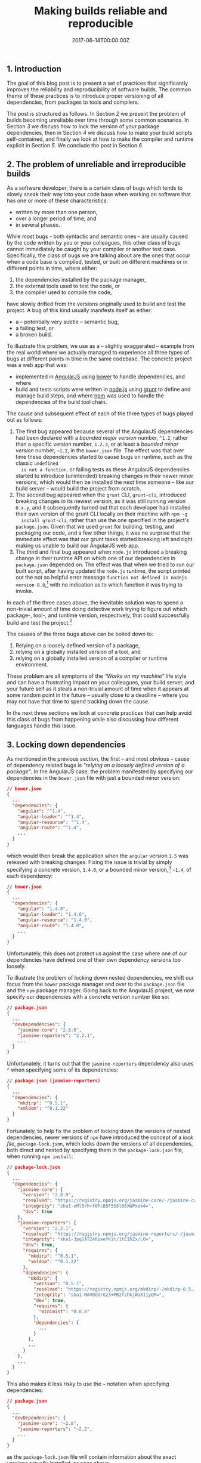 #+hugo_base_dir: ../
#+hugo_section: ./categories/musings/
#+hugo_front_matter_key_replace: description>summary
#+hugo_categories: "Musings"
#+hugo_tags: "Software development" "Dependency management"

#+title: Making builds reliable and reproducible
#+date: 2017-06-14T00:00:00Z
#+description: In this post, we present how to improve the reliability and reproducibility of software builds.

** 1. Introduction
The goal of this blog post is to present a set of practices that significantly
improves the reliability and reproducibility of software builds. The common
theme of these practices is to introduce proper versioning of all dependencies,
from packages to tools and compilers.

The post is structured as follows. In Section [[*2. The problem of unreliable and irreproducible builds][2]] we present the problem of builds
becoming unreliable over time through some common scenarios. In Section [[*3. Locking down dependencies][3]] we
discuss how to lock the version of your package dependencies, then in Section [[*4. Making build scripts self-contained][4]]
we discuss how to make your build scripts self-contained, and finally we look at
how to make the compiler and runtime explicit in Section [[*5. Making compiler and runtime versions explicit][5]]. We conclude the post
in Section [[*6. Conclusion][6]].

** 2. The problem of unreliable and irreproducible builds
As a software developer, there is a certain class of bugs which tends to slowly
sneak their way into your code base when working on software that has one or
more of these characteristics:

- written by more than one person,
- over a longer period of time, and
- in several phases.

While most bugs - both syntactic and semantic ones - are usually caused by the
code written by you or your colleagues, this other class of bugs cannot
immediately be caught by your compiler or another test case. Specifically, the
class of bugs we are talking about are the ones that occur when a code base is
compiled, tested, or built on different machines or in different points in time,
where either:

1. the dependencies installed by the package manager,
2. the external tools used to test the code, or
3. the compiler used to compile the code,

have slowly drifted from the versions originally used to build and test the
project. A bug of this kind usually manifests itself as either:

- a -- potentially very subtle -- semantic bug,
- a failing test, or
- a broken build.

To illustrate this problem, we use as a -- slightly exaggerated -- example from
the real world where we actually managed to experience all three types of bugs
at different points in time in the same codebase. The concrete project was a web
app that was:

- implemented in [[https://angularjs.org/][AngularJS]] using [[https://bower.io/][bower]] to handle dependencies, and where
- build and tests scripts were written in [[https://nodejs.org/en/][node.js]] using [[https://gruntjs.com/][grunt]] to define and
  manage build steps, and where [[https://www.npmjs.com][npm]] was used to handle the dependencies of the
  build tool chain.

The cause and subsequent effect of each of the three types of bugs played out as
follows:

1. The first bug appeared because several of the AngularJS dependencies had been
   declared with a /bounded major version/ number, ~^1.2~, rather than a
   specific version number, ~1.2.3~, or at least a /bounded minor version/
   number, ~~1.2~, in the ~bower.json~ file. The effect was that over time these
   dependencies started to cause bugs on runtime, such as the classic ~undefined
   is not a function~, or failing tests as these AngularJS dependencies started
   to introduce (unintended) breaking changes in their newer minor versions,
   which would then be installed the next time someone -- like our build server
   -- would build the project from scratch.
2. The second bug appeared when the ~grunt~ CLI, ~grunt-cli~, introduced
   breaking changes in its newest version, as it was still running version
   ~0.x.y~, and it subsequently turned out that each developer had installed
   their own version of the grunt CLI locally on their machine with ~npm -g
   install grunt-cli~, rather than use the one specified in the project's
   ~package.json~. Given that we used ~grunt~ for building, testing, and
   packaging our code, and a few other things, it was no surprise that the
   immediate effect was that our grunt tasks started breaking left and right
   making us unable to build our AngularJS web app.
3. The third and final bug appeared when ~node.js~ introduced a breaking change
   in their runtime API on which one of our dependencies in ~package.json~
   depended on. The effect was that when we tried to run our built script, after
   having updated the ~node.js~ runtime, the script printed out the not so
   helpful error message ~function not defined in nodejs version 8.0~,[fn:1] with
   no indication as to which function it was trying to invoke.

In each of the three cases above, the inevitable solution was to spend a
non-trivial amount of time doing detective work trying to figure out which
package-, tool-, and runtime version, respectively, that could successfully
build and test the project.[fn:2]

The causes of the three bugs above can be boiled down to:

1. Relying on a loosely defined version of a package,
2. relying on a globally installed version of a tool, and
3. relying on a globally installed version of a compiler or runtime environment.

These problem are all symptoms of the /“Works on my machine”/ life style and can
have a frustrating impact on your colleagues, your build server, and your future
self as it steals a non-trivial amount of time when it appears at some random
point in the future -- usually close to a deadline -- where you may not have
that time to spend tracking down the cause.

In the next three sections we look at concrete practices that can help avoid
this class of bugs from happening while also discussing how different languages
handle this issue.

** 3. Locking down dependencies
As mentioned in the previous section, the first -- and most obvious -- cause of
dependency related bugs is /“relying on a loosely defined version of a
package”/. In the AngularJS case, the problem manifested by specifying our
dependencies in the ~bower.json~ file with just a bounded minor version:

#+begin_src json
// bower.json
{
  ...
  "dependencies": {
    "angular": "^1.4",
    "angular-loader": "^1.4",
    "angular-resource": "^1.4",
    "angular-route": "^1.4",
    ...
  }
}
#+end_src

which would then break the application when the ~angular~ version ~1.5~ was
released with breaking changes. Fixing the issue is trivial by simply specifying
a concrete version, ~1.4.0~, or a bounded minor version,[fn:3] ~~1.4~, of each
dependency:

#+begin_src json
// bower.json
{
  ...
  "dependencies": {
    "angular": "1.4.0",
    "angular-loader": "1.4.0",
    "angular-resource": "1.4.0",
    "angular-route": "1.4.0",
    ...
  }
}
#+end_src

Unfortunately, this does not protect us against the case where one of our
dependencies have defined one of their own dependency versions too loosely.

To illustrate the problem of locking down nested dependencies, we shift our
focus from the ~bower~ package manager and over to the ~package.json~ file and
the ~npm~ package manager. Going back to the AngularJS project, we now specify
our dependencies with a concrete version number like so:

#+begin_src json
// package.json
{
  ...
  "devDependencies": {
    "jasmine-core": "2.8.0",
    "jasmine-reporters": "2.2.1",
    ...
  }
}
#+end_src

Unfortunately, it turns out that the ~jasmine-reporters~ dependency also uses
~^~ when specifying some of its dependencies:

#+begin_src json
// package.json (jasmine-reporters)
{
  ...
  "dependencies": {
    "mkdirp": "^0.5.1",
    "xmldom": "^0.1.22"
  }
}
#+end_src

Fortunately, to help fix the problem of locking down the versions of nested
dependencies, newer versions of ~npm~ have introduced the concept of a /lock
file/, ~package-lock.json~, which locks down the versions of all dependencies,
both direct and nested by specifying them in the ~package-lock.json~ file, when
running ~npm install~:

#+begin_src json
// package-lock.json
{
  ...
  "dependencies": {
    "jasmine-core": {
      "version": "2.8.0",
      "resolved": "https://registry.npmjs.org/jasmine-core/-/jasmine-core-2.8.0.tgz",
      "integrity": "sha1-vMl5rh+f0FcB5F5S5l06XWPxok4=",
      "dev": true
    },
    "jasmine-reporters": {
      "version": "2.2.1",
      "resolved": "https://registry.npmjs.org/jasmine-reporters/-/jasmine-reporters-2.2.1.tgz",
      "integrity": "sha1-3pqSATZ4RiaefKit/1tEIhZx/L0=",
      "dev": true,
      "requires": {
        "mkdirp": "^0.5.1",
        "xmldom": "^0.1.22"
      },
      "dependencies": {
        "mkdirp": {
          "version": "0.5.1",
          "resolved": "https://registry.npmjs.org/mkdirp/-/mkdirp-0.5.1.tgz",
          "integrity": "sha1-MAV0OOrGz3+MR2fzhkjWaX11yQM=",
          "dev": true,
          "requires": {
            "minimist": "0.0.8"
          },
          "dependencies": {
            ...
          }
        },
        ...
      }
    },
    ...
  }
}
#+end_src

This also makes it less risky to use the ~~~ notation when specifying
dependencies:

#+begin_src json
// package.json
{
  ...
  "devDependencies": {
    "jasmine-core": "~2.8",
    "jasmine-reporters": "~2.2",
    ...
  }
}
#+end_src

as the ~package-lock.json~ file will contain information about the exact
versions actually installed, as seen above.

Not only does specifying exact versions and using lock files make your builds
more reliable, it also makes it easier to update versions as you can see the
whole diff of changed (nested) versions in the ~package-lock.json~ file.
Likewise, it also makes your builds more secure as you can pinpoint which
exactly versions you are running on your server(s) in the rare case where an npm
package becomes compromised.

Lock files are not just a JavaScript-specific concept, but can be found in many
other languages, such as Elixir, where dependencies are specified in a ~mix.exs~
file:

#+begin_src elixir
# mix.exs
...
  defp deps do
    [
      {:credo, "~> 1.0.0", only: [:dev, :test], runtime: false},
      {:dialyxir, "~> 1.0.0-rc.4", only: [:dev], runtime: false},
      {:ex_doc, "~> 0.19-rc", only: :dev, runtime: false},
      {:excoveralls, "~> 0.10", only: :test, runtime: false}
    ]
  end
...
#+end_src

where a dependency can either be specific or bounded, ~~>~, and is then resolved
to specific version in the accompanying ~mix.lock~ lock file:

#+begin_src elixir
# mix.lock
%{
  "bunt": {
    :hex,
    :bunt,
    "0.2.0",
    "951c6e801e8b1d2cbe58ebbd3e616a869061ddadcc4863d0a2182541acae9a38",
    [:mix],
    []
  },
  "credo": {
    :hex,
    :credo,
    "1.0.0",
    "aaa40fdd0543a0cf8080e8c5949d8c25f0a24e4fc8c1d83d06c388f5e5e0ea42",
    [:mix],
    [
      {:bunt, "~> 0.2.0", [hex: :bunt, repo: "hexpm", optional: false]},
      {:jason, "~> 1.0", [hex: :jason, repo: "hexpm", optional: false]}
    ],
    "hexpm"
  },
  "jason": { ... },
  ...
}
#+end_src

Finally, some languages take it a step further, like Elm, where the package
file, ~elm.json~, requires exact versions of all dependencies:

#+begin_src json
// elm.json
"dependencies": {
  "direct": {
    "elm/browser": "1.0.1",
    "elm/core": "1.0.2",
    "elm/html": "1.0.0",
    "elm/http": "1.0.0",
    "elm/json": "1.1.2",
    "elm/url": "1.0.0"
  },
  "indirect": {
    "elm/time": "1.0.0",
    "elm/virtual-dom": "1.0.2"
  }
}
#+end_src

and the package manager enforces [[https://semver.org/][semantic versioning]] of packages, such that:

- changing the type signature of an already exposed type or function forces the
  package author to update the major version,
- exposing a new type or function forces the package author to update the minor
  version,
- making changes to types or functions not exposed via the package API forces
  the package author to update the patch version.

As demonstrated in this section we can achieve a higher level of confidence in
our builds by diligently specifying the exact version of all of our package
dependencies, thus ensuring that we will not be caught off guard by breaking
changes in a dependency. In the next section we examine how to make our builds
more reliable by making build and test scripts self-contained.

** 4. Making build scripts self-contained
Having learned how to properly version all of our dependencies, the next step is
to make sure that our test and build scripts are not /“relying on a globally
installed version of a tool”/ but on the properly versioned tools that we have
specified, i.e. making sure that everything needed to build the source code and
run the tests on another machine is properly specified.

If we return to our AngularJS example, we originally had the following set of
scripts defined in our ~package.json~ file:

#+begin_src json
// package.json
{
  ...
  "scripts": {
    "postinstall": "bower -f install",
    "prestart": "npm install",
    "start": "grunt dev",
    "pretest": "npm install",
    "test": "grunt test"
  }
}
#+end_src

which exhibit the second cause of dependency related bugs, as we are referring
to the globally installed versions of both ~bower~ and ~grunt~ -- and
technically also ~npm~, but we address that in the Section [[*5. Making compiler and runtime versions explicit][5]] -- which resulted
in tests failing and the build pipeline breaking.

In order to fix the issue, we do the following:

- Explicitly add ~bower~ and ~grunt~ to our list of dependencies in the
  ~package.json~ file,

#+begin_src json
// package.json
{
  ...
  "devDependencies": {
    "bower": "1.8.4",
    "grunt": "0.4.5",
    "grunt-cli": "0.1.13",
    ...
  }
}
#+end_src

- and make our scripts use the local versions installed in the ~node_modules~
  folder of the project:

#+begin_src json
// package.json
{
  ...
  "scripts": {
    "postinstall": "./node_modules/.bin/bower -f install",
    "prestart": "npm install",
    "start": "./node_modules/.bin/grunt dev",
    "pretest": "npm install",
    "test": "./node_modules/.bin/grunt test"
  }
}
#+end_src

thus ensuring that whenever ~npm test~ is executed -- be it on our own
development laptop or the company build server -- the same version of ~bower~
and ~grunt~ is used.

While this issue of having to use 3rd party tools for building and testing is
especially prevalent for JavaScript projects, it can also occur for
non-JavaScript projects like Elm, where a project still might rely on tools
installed via ~npm~, like ~elm-test~, in which case it is also worth considering
to add proper versioning of any tool dependencies and make the test scripts
self-contained, e.g.

#+begin_src json
// package.json
{
  ...
  "devDependencies": {
    "elm-test": "= 0.19.0-rev3"
  },
  "scripts": {
    "test": "./node_modules/.bin/elm-test"
  }
}
#+end_src

As demonstrated in this section, we can achieve an even greater level of
confidence in our builds by combining the lesson from the previous section, of
versioning our dependencies, with the practice of locally installing all needed
3rd party tools in our current project folder, thus making our build and test
scripts self-contained. In the next section we take the final step and look at
how to lock down the the compiler and runtime environment to further improve the
reliability and reproducible of our builds.

** 5. Making compiler and runtime versions explicit
The final step on our road towards more reliable and reproducible builds is to
avoid /“relying on a globally installed version of a compiler or runtime
environment”/ by making these explicit in each of our projects.

As mentioned in Section [[*2. The problem of unreliable and irreproducible builds][2]], one of the problems we faced in the AngularJS
project, was that our build script would all of a sudden print the error message
~function not defined in nodejs version 8.0~ and exit without further
explanation. While the error message did indicate that the error had been
introduced by changing the version of the ~nodejs~ runtime, it did not indicate
which function it was trying to invoke that was now gone.

Fortunately, this issue can also be fixed by introducing proper versioning to
our project. Specifically, we introduced the [[https://github.com/asdf-vm/asdf][asdf]] tool, which is a /“CLI tool
that can manage multiple language runtime versions on a per-project basis”/
similar to what ~nvm~ does for ~nodejs~, ~gvm~ does for ~go~, and ~rbenv~ does
for ~ruby~. Thus, using ~asdf~ we could make sure that all of our different
projects across all different machines, both development and CI, would be using
the exact same versions of compilers and runtime environments when running our
build and test scripts.

Without going into the practical details of how to setup ~asdf~, the general
idea of ~asdf~ is to add a ~.tool-versions~ file to your project that contains
the version number(s) of the runtime(s) and compiler(s) needed to start the
project. This is then enforced by installing a [[https://en.wikipedia.org/wiki/Shim_(computing)][shim]] in the user's favorite [[https://en.wikipedia.org/wiki/Unix_shell][shell]]
that picks the proper runtime or compiler based on the content of the
~.tool-versions~ file, whenever the user makes a call to such a runtime or
compiler. In the specific case of our AngularJS project, the ~.tool-versions~
file simply contains the needed ~nodejs~ version:

#+begin_src bash
# .tool-versions
nodejs 4.7.0
#+end_src

which is then installed onto the user's machine when running ~asdf install~
before running ~npm install~ or similar.

Besides the AngularJS project, we have also used this ~.tool-verions~ technique
to specify the versions of ~erlang~ and ~elixir~ in some of our microservices:

#+begin_src bash
# .tool-versions
erlang 21.0
elixir 1.9.0
#+end_src

and ~nodejs~ and ~elm~ for some of our newer frontends:

#+begin_src bash
# .tool-versions
nodejs 10.13.0
elm 0.19
#+end_src

as ~asdf~ supports a simple [[https://asdf-vm.com/#/plugins-all][plugin system]] that makes it easy to support new
languages and cmd line tools using the ~.tool-versions~ file.

In this section, we have shown how to properly version our compiler and runtime
dependencies using a ~.tool-versions~ file and making these versions enforceable
by using ~asdf~. In the next section, we conclude this post.

** 6. Conclusion
In this blog post we presented a set of practices for significantly improving
the reliability and reproducibility of software builds. These practices focused
on:

- making all dependency versions explicit and freezing this versions in a lock
  file,
- including any needed build tools as properly versioned dependencies, and
- making any compiler and runtime needed to build or test a project explicit
  using a ~.tool-versions~ file and enforceable by ~asdf~.

*A final note:* making builds truly reliable is not a trivial task and therefore
the above principles are not an exhaustive list of what can be done to achieve
this goal. Most notably, there is also the large topic of running scripts and
servers in containers such as [[https://en.wikipedia.org/wiki/Docker_(software)][docker]], which we have not covered.

[fn:1] The specific wording of the error message escapes me but it was about as
  helpful as the example message above.

[fn:2] Note that the time spend doing detective work can dramatically increase if
  more than one of the three types of bugs occur simultaneously.

[fn:3] This presumes that your dependencies do not introduce breaking changes in
  their patch versions.
